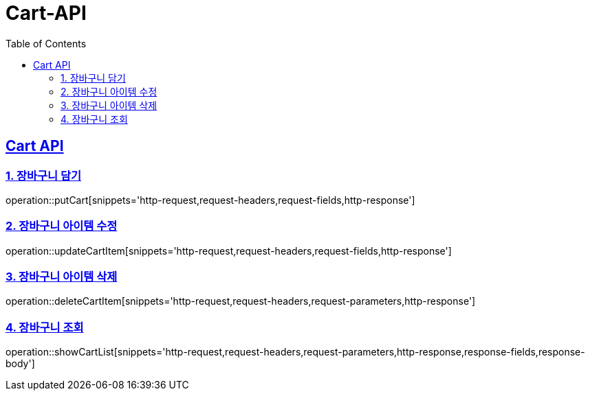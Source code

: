 = Cart-API
:doctype: book
:icons: font
:source-highlighter: highlightjs
:toc: left
:toclevels: 2
:sectlinks:

[[Cart-API]]
== Cart API

[[CART-1]]
=== 1. 장바구니 담기
operation::putCart[snippets='http-request,request-headers,request-fields,http-response']

[[CART-2]]
=== 2. 장바구니 아이템 수정
operation::updateCartItem[snippets='http-request,request-headers,request-fields,http-response']

[[CART-3]]
=== 3. 장바구니 아이템 삭제
operation::deleteCartItem[snippets='http-request,request-headers,request-parameters,http-response']

[[CART-4]]
=== 4. 장바구니 조회
operation::showCartList[snippets='http-request,request-headers,request-parameters,http-response,response-fields,response-body']
